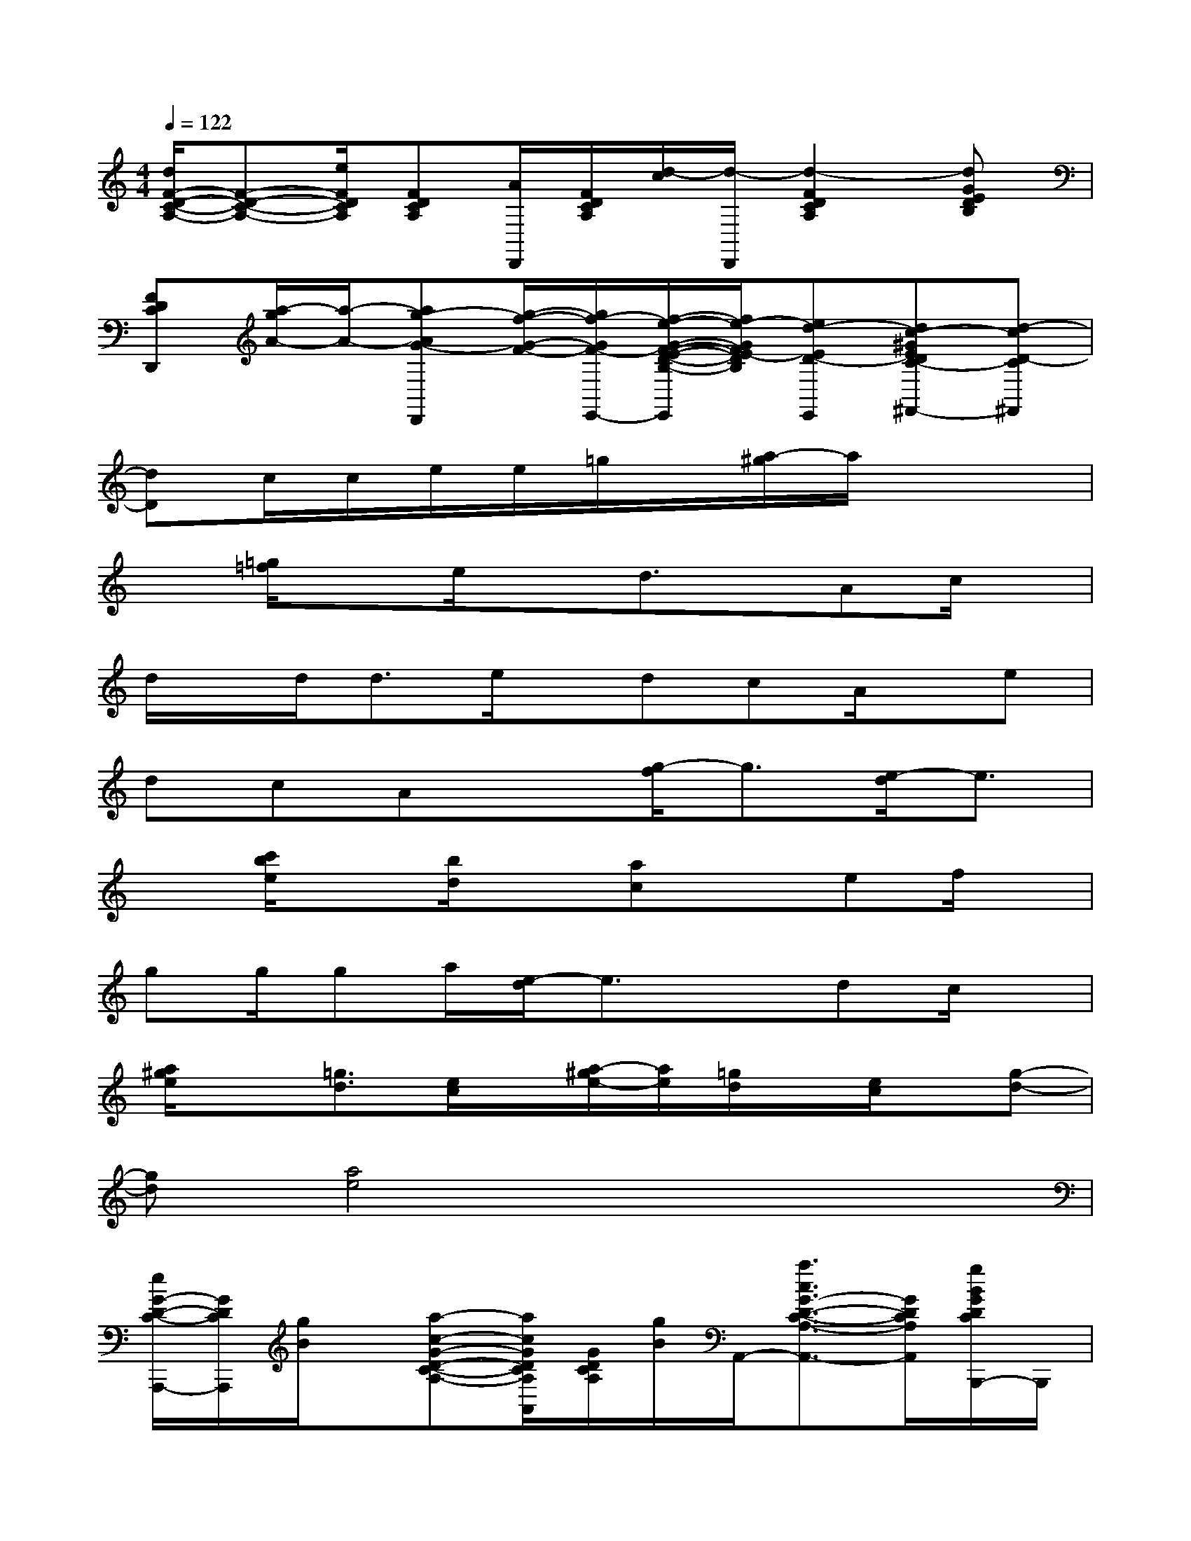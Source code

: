 X:1
T:
M:4/4
L:1/8
Q:1/4=122
K:C%0sharps
V:1
[d/2F/2-D/2-C/2-A,/2-][F-D-C-A,-][e/2F/2D/2C/2A,/2][FDCA,][A/2D,,/2][F/2D/2C/2A,/2][d/2-c/2][d/2-D,,/2][d2-F2D2C2A,2][dGEDB,]|
[FDCD,,][a/2-g/2A/2-][a/2-A/2-][ag-AG-D,,][g/2-f/2-G/2-F/2-][g/2f/2-G/2F/2-E,,/2-][f/2-e/2-G/2-F/2-E/2-D/2-B,/2-E,,/2][f/2e/2-G/2F/2E/2-D/2B,/2][ed-ED-E,,][dc-^GEDC-^F,,-][d-cD-C^F,,]|
[dD]c/2c/2e/2e/2=g/2x/2[a/2-^g/2]a/2x3|
x[=g/2=f/2]xe/2xd3/2x/2Ac/2x/2|
d/2x/2d<de/2x/2dcA/2x/2e|
dcAx[g/2-f/2]g3/2[e/2-d/2]e3/2|
x[c'/2b/2e/2]x[b/2d/2]x[ac]xef/2x/2|
gg/2ga/2[e/2-d/2]e3/2xdc/2x/2|
[a/2^g/2e/2]x[=g3/2d3/2][e/2c/2]x/2[a/2-^g/2e/2-][a/2e/2][=g/2d/2]x/2[e/2c/2]x/2[g-d-]|
[gd][a4e4]x3|
[e/2G/2-D/2-C/2-A,,,/2-][G/2D/2C/2A,,,/2][g/2B/2]x/2[a-c-G-D-C-A,-][a/2c/2G/2D/2C/2A,/2A,,/2][G/2D/2C/2A,/2][g/2B/2]A,,/2-[a3/2c3/2G3/2-D3/2-C3/2-A,3/2-A,,3/2-][G/2D/2C/2A,/2A,,/2][g/2B/2G/2D/2C/2B,,,/2-]B,,,/2|
[a-c-GDA,C,,-][a/2c/2C,,/2-]C,,/2-[eG-D-B,-A,-C,,-][e/2G/2D/2B,/2A,/2C,/2C,,/2-][G/2D/2B,/2A,/2C,,/2-][e/2-C,,/2-][e/2C,/2C,,/2-][e/2G/2-D/2-B,/2-A,/2-C,,/2-][G/2-D/2-B,/2-A,/2-C,,/2-][fGDB,A,C,,][g/2G/2D/2A,/2^C,,,/2-]^C,,,/2|
[e/2E/2-B,/2-A,/2-D,,/2-][E/2B,/2A,/2D,,/2-]D,,/2-[=c/2D,,/2-][E-B,-A,-^F,-D,,][A/2E/2B,/2A,/2^F,/2D,,/2][E/2B,/2A,/2^F,/2]d/2-[d/2-D,,/2][d2-E2B,2A,2^F,2][d/2-E/2A,/2^F,/2E,,,/2-][d/2-E,,,/2]|
[d-GECA,=F,,,-][dF,,,][^dG-E-C-A,-][=d/2G/2E/2C/2A,/2F,,/2][A/2^F/2D/2B,/2E,,,/2]c/2E,,/2[d2A2^F2D2B,2][G/2D/2^G,/2E,,,/2-]E,,,/2|
[e/2=G/2-D/2-C/2-A,,,/2-][G/2D/2C/2A,,,/2][g/2B/2]x/2[a-c-G-D-C-A,-][a/2c/2G/2D/2C/2A,/2A,,/2][G/2D/2C/2A,/2][g/2B/2]A,,/2-[a3/2c3/2G3/2-D3/2-C3/2-A,3/2-A,,3/2-][G/2D/2C/2A,/2A,,/2][g/2B/2G/2D/2C/2B,,,/2-]B,,,/2|
[a-c-GDA,C,,-][a/2c/2C,,/2-]C,,/2-[eG-D-B,-A,-C,,-][e/2G/2D/2B,/2A,/2C,/2C,,/2-][G/2D/2B,/2A,/2C,,/2-][e/2-C,,/2-][e/2C,/2C,,/2-][e/2G/2-D/2-B,/2-A,/2-C,,/2-][G/2-D/2-B,/2-A,/2-C,,/2-][=fGDB,A,C,,][g/2G/2D/2A,/2^C,,,/2-]^C,,,/2